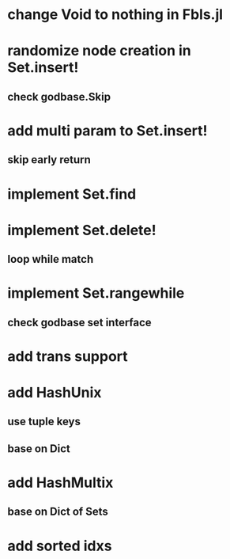 * change Void to nothing in Fbls.jl

* randomize node creation in Set.insert!
** check godbase.Skip

* add multi param to Set.insert!
** skip early return

* implement Set.find

* implement Set.delete!
** loop while match

* implement Set.rangewhile
** check godbase set interface

* add trans support
* add HashUnix
** use tuple keys
** base on Dict
* add HashMultix
** base on Dict of Sets
* add sorted idxs
